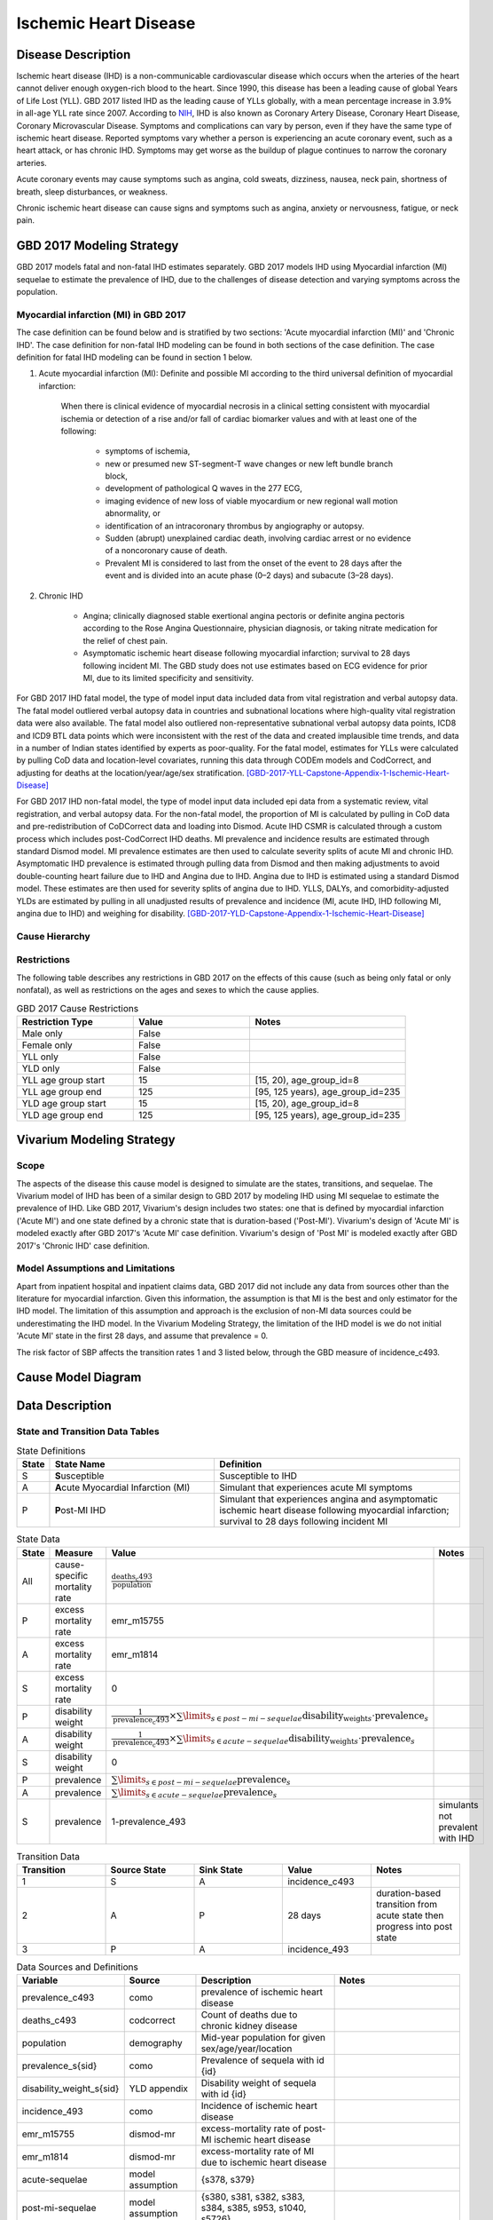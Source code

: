 .. _2017_cause_ischemic_heart_disease:

======================
Ischemic Heart Disease
======================


Disease Description
-------------------

Ischemic heart disease (IHD) is a non-communicable cardiovascular disease
which occurs when the arteries of the heart cannot deliver enough oxygen-rich
blood to the heart. Since 1990, this disease has been a leading cause of
global Years of Life Lost (YLL). GBD 2017 listed IHD as the leading cause of
YLLs globally, with a mean percentage increase in 3.9% in all-age YLL rate
since 2007. According to NIH_, IHD is also known as Coronary Artery Disease,
Coronary Heart Disease, Coronary Microvascular Disease. Symptoms and
complications can vary by person, even if they have the same type of ischemic
heart disease. Reported symptoms vary whether a person is experiencing an
acute coronary event, such as a heart attack, or has chronic IHD. Symptoms may
get worse as the buildup of plague continues to narrow the coronary arteries.

Acute coronary events may cause symptoms such as angina, cold sweats,
dizziness, nausea, neck pain, shortness of breath, sleep disturbances, or
weakness.

Chronic ischemic heart disease can cause signs and symptoms such as angina,
anxiety or nervousness, fatigue, or neck pain.

.. _NIH: https://www.nhlbi.nih.gov/health-topics/ischemic-heart-disease


GBD 2017 Modeling Strategy
--------------------------

GBD 2017 models fatal and non-fatal IHD estimates separately. GBD 2017 models
IHD using Myocardial infarction (MI) sequelae to estimate the prevalence of
IHD, due to the challenges of disease detection and varying symptoms across
the population.


Myocardial infarction (MI) in GBD 2017
++++++++++++++++++++++++++++++++++++++

The case definition can be found below and is stratified by two
sections: 'Acute myocardial infarction (MI)' and 'Chronic IHD'. The case
definition for non-fatal IHD modeling can be found in both sections of the
case definition. The case definition for fatal IHD modeling can be found in
section 1 below.

1. Acute myocardial infarction (MI): Definite and possible MI according to
   the third universal definition of myocardial infarction:

    When there is clinical evidence of myocardial necrosis in a clinical
    setting consistent with myocardial ischemia or detection of a rise and/or
    fall of cardiac biomarker values and with at least one of the following:

      - symptoms of ischemia,
      - new or presumed new ST-segment-T wave changes or new left bundle
        branch block,
      - development of pathological Q waves in the 277 ECG,
      - imaging evidence of new loss of viable myocardium or new regional
        wall motion abnormality, or
      - identification of an intracoronary thrombus by angiography or autopsy.
      - Sudden (abrupt) unexplained cardiac death, involving cardiac arrest or
        no evidence of a noncoronary cause of death.
      - Prevalent MI is considered to last from the onset of the event to
        28 days after the event and is divided into an acute phase (0–2 days)
        and subacute (3–28 days).

2. Chronic IHD

      - Angina; clinically diagnosed stable exertional angina pectoris or
        definite angina pectoris according to the Rose Angina Questionnaire,
        physician diagnosis, or taking nitrate medication for the relief of
        chest pain.
      - Asymptomatic ischemic heart disease following myocardial infarction;
        survival to 28 days following incident MI. The GBD study does not use
        estimates based on ECG evidence for prior MI, due to its limited
        specificity and sensitivity.

For GBD 2017 IHD fatal model, the type of model input data included data from
vital registration and verbal autopsy data. The fatal model outliered verbal
autopsy data in countries and subnational locations where high-quality vital
registration data were also available. The fatal model also outliered
non-representative subnational verbal autopsy data points, ICD8 and ICD9 BTL
data points which were inconsistent with the rest of the data and created
implausible time trends, and data in a number of Indian states identified by
experts as poor-quality. For the fatal model, estimates for YLLs were
calculated by pulling CoD data and location-level covariates, running this
data through CODEm models and CodCorrect, and adjusting for deaths at the
location/year/age/sex stratification.
[GBD-2017-YLL-Capstone-Appendix-1-Ischemic-Heart-Disease]_

For GBD 2017 IHD non-fatal model, the type of model input data included epi
data from a systematic review, vital registration, and verbal autopsy data.
For the non-fatal model, the proportion of MI is calculated by pulling in CoD
data and pre-redistribution of CoDCorrect data and loading into Dismod. Acute
IHD CSMR is calculated through a custom process which includes post-CodCorrect
IHD deaths. MI prevalence and incidence results are estimated through standard
Dismod model. MI prevalence estimates are then used to calculate severity
splits of acute MI and chronic IHD. Asymptomatic IHD prevalence is estimated
through pulling data from Dismod and then making adjustments to avoid
double-counting heart failure due to IHD and Angina due to IHD. Angina due to
IHD is estimated using a standard Dismod model. These estimates are then used
for severity splits of angina due to IHD. YLLS, DALYs, and
comorbidity-adjusted YLDs are estimated by pulling in all unadjusted results
of prevalence and incidence (MI, acute IHD, IHD following MI, angina due to
IHD) and weighing for disability.
[GBD-2017-YLD-Capstone-Appendix-1-Ischemic-Heart-Disease]_

Cause Hierarchy
+++++++++++++++
.. image:: cause_hierarchy_ihd.svg

Restrictions
++++++++++++

The following table describes any restrictions in GBD 2017 on the effects of
this cause (such as being only fatal or only nonfatal), as well as
restrictions on the ages and sexes to which the cause applies.

.. list-table:: GBD 2017 Cause Restrictions
   :widths: 15 15 20
   :header-rows: 1

   * - Restriction Type
     - Value
     - Notes
   * - Male only
     - False
     -
   * - Female only
     - False
     -
   * - YLL only
     - False
     -
   * - YLD only
     - False
     -
   * - YLL age group start
     - 15
     - [15, 20), age_group_id=8
   * - YLL age group end
     - 125
     - [95, 125 years), age_group_id=235
   * - YLD age group start
     - 15
     - [15, 20), age_group_id=8
   * - YLD age group end
     - 125
     - [95, 125 years), age_group_id=235

Vivarium Modeling Strategy
--------------------------

Scope
+++++

The aspects of the disease this cause model is designed to simulate are the
states, transitions, and sequelae. The Vivarium model of IHD has been of a
similar design to GBD 2017 by modeling IHD using MI sequelae to estimate the
prevalence of IHD. Like GBD 2017, Vivarium's design includes two states: one
that is defined by myocardial infarction ('Acute MI') and one state defined
by a chronic state that is duration-based ('Post-MI'). Vivarium's design of
'Acute MI' is modeled exactly after GBD 2017's 'Acute MI' case definition.
Vivarium's design of 'Post MI' is modeled exactly after GBD 2017's
'Chronic IHD' case definition.

Model Assumptions and Limitations
+++++++++++++++++++++++++++++++++

Apart from inpatient hospital and inpatient claims data, GBD 2017 did not
include any data from sources other than the literature for myocardial
infarction. Given this information, the assumption is that MI is the best
and only estimator for the IHD model. The limitation of this assumption and
approach is the exclusion of non-MI data sources could be underestimating the
IHD model. In the Vivarium Modeling Strategy, the limitation of the IHD model
is we do not initial 'Acute MI' state in the first 28 days, and assume that
prevalence = 0.

The risk factor of SBP affects the transition rates 1 and 3 listed below, through the GBD measure of incidence_c493.

Cause Model Diagram
--------------------
.. image:: cause_model_ihd.svg

Data Description
----------------

State and Transition Data Tables
++++++++++++++++++++++++++++++++

.. list-table:: State Definitions
   :widths: 1, 10, 15
   :header-rows: 1

   * - State
     - State Name
     - Definition
   * - S
     - **S**\ usceptible
     - Susceptible to IHD
   * - A
     - **A**\ cute Myocardial Infarction (MI)
     - Simulant that experiences acute MI symptoms
   * - P
     - **P**\ ost-MI IHD
     - Simulant that experiences angina and asymptomatic ischemic heart
       disease following myocardial infarction; survival to 28 days following
       incident MI

.. list-table:: State Data
   :widths: 5 10 10 20
   :header-rows: 1

   * - State
     - Measure
     - Value
     - Notes
   * - All
     - cause-specific mortality rate
     - :math:`\frac{\text{deaths_c493}}{\text{population}}`
     -
   * - P
     - excess mortality rate
     - emr_m15755
     -
   * - A
     - excess mortality rate
     - emr_m1814
     -
   * - S
     - excess mortality rate
     - 0
     -
   * - P
     - disability weight
     - :math:`\frac{1}{\text{prevalence_c493}} \times \sum\limits_{s \in post-mi-sequelae} \text{disability_weight}_s \cdot \text{prevalence}_s`
     -
   * - A
     - disability weight
     - :math:`\frac{1}{\text{prevalence_c493}} \times \sum\limits_{s\in acute-sequelae} \text{disability_weight}_s \cdot \text{prevalence}_s`
     -
   * - S
     - disability weight
     - 0
     -
   * - P
     - prevalence
     - :math:`\sum\limits_{s\in post-mi-sequelae} \text{prevalence}_s`
     -
   * - A
     - prevalence
     - :math:`\sum\limits_{s\in acute-sequelae} \text{prevalence}_s`
     -
   * - S
     - prevalence
     - 1-prevalence_493
     - simulants not prevalent with IHD

.. list-table:: Transition Data
   :widths: 10 10 10 10 10
   :header-rows: 1

   * - Transition
     - Source State
     - Sink State
     - Value
     - Notes
   * - 1
     - S
     - A
     - incidence_c493
     -
   * - 2
     - A
     - P
     - 28 days
     - duration-based transition from acute state then progress into post state
   * - 3
     - P
     - A
     - incidence_493
     -


.. list-table:: Data Sources and Definitions
   :widths: 10 10 20 20
   :header-rows: 1

   * - Variable
     - Source
     - Description
     - Notes
   * - prevalence_c493
     - como
     - prevalence of ischemic heart disease
     -
   * - deaths_c493
     - codcorrect
     - Count of deaths due to chronic kidney disease
     -
   * - population
     - demography
     - Mid-year population for given sex/age/year/location
     -
   * - prevalence_s{sid}
     - como
     - Prevalence of sequela with id {id}
     -
   * - disability_weight_s{sid}
     - YLD appendix
     - Disability weight of sequela with id {id}
     -
   * - incidence_493
     - como
     - Incidence of ischemic heart disease
     -
   * - emr_m15755
     - dismod-mr
     - excess-mortality rate of post-MI ischemic heart disease
     -
   * - emr_m1814
     - dismod-mr
     - excess-mortality rate of MI due to ischemic heart disease
     -
   * - acute-sequelae
     - model assumption
     - {s378, s379}
     -
   * - post-mi-sequelae
     - model assumption
     - {s380, s381, s382, s383, s384, s385, s953, s1040, s5726}
     -

Validation Criteria
-------------------

.. todo::

   Describe tests for model validation.

At the IHD cause level:

1. Is CSMR close to pre

References
----------

.. [GBD-2017-YLD-Capstone-Appendix-1-Ischemic-Heart-Disease]
   Supplement to: `GBD 2017 Disease and Injury Incidence and Prevalence
   Collaborators. Global, regional, and national incidence, prevalence, and
   years lived with disability for 354 diseases and injuries for 195 countries
   and territories, 1990–2017: a systematic analysis for the Global Burden of
   Disease Study 2017. Lancet 2018; 392: 1789–858`
   (pp. 335-341)

.. [GBD-2017-YLL-Capstone-Appendix-1-Ischemic-Heart-Disease]
   Supplement to: `GBD 2017 Causes of Death Collaborators. Global, regional,
   and national age-sex-specific mortality for 282 causes of death in 195
   countries and territories, 1980–2017: a systematic analysis for the Global
   Burden of Disease Study 2017. Lancet 2018; 392: 1736–88`
   (pp. 203-204)

